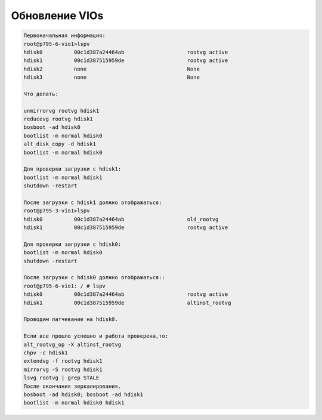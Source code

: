 .. index:: ibm, aix, vios, update

.. meta::
   :keywords: ibm, aix, vios, update

.. _aix-vios-update:

Обновление VIOs
===============

.. code:: none

   Первоначальная информация:
   root@p795-6-vio1>lspv
   hdisk0          00c1d387a24464ab                    rootvg active
   hdisk1          00c1d387515959de                    rootvg active
   hdisk2          none                                None
   hdisk3          none                                None
    
   Что делать:
    
   unmirrorvg rootvg hdisk1
   reducevg rootvg hdisk1
   bosboot -ad hdisk0
   bootlist -m normal hdisk0
   alt_disk_copy -d hdisk1
   bootlist -m normal hdisk0
    
   Для проверки загрузки с hdisk1:
   bootlist -m normal hdisk1
   shutdown -restart
    
   После загрузки с hdisk1 должно отображаться:
   root@p795-3-vio1>lspv
   hdisk0          00c1d387a24464ab                    old_rootvg
   hdisk1          00c1d387515959de                    rootvg active
    
   Для проверки загрузки с hdisk0:
   bootlist -m normal hdisk0
   shutdown -restart
    
   После загрузки с hdisk0 должно отображаться::
   root@p795-6-vio1: / # lspv
   hdisk0          00c1d387a24464ab                    rootvg active
   hdisk1          00c1d387515959de                    altinst_rootvg
    
   Проводим патчевание на hdisk0.
    
   Если все прошло успешно и работа проверена,то:
   alt_rootvg_op -X altinst_rootvg
   chpv -c hdisk1
   extendvg -f rootvg hdisk1
   mirrorvg -S rootvg hdisk1
   lsvg rootvg | grep STALE
   После окончания зеркалирования.
   bosboot -ad hdisk0; bosboot -ad hdisk1
   bootlist -m normal hdisk0 hdisk1
